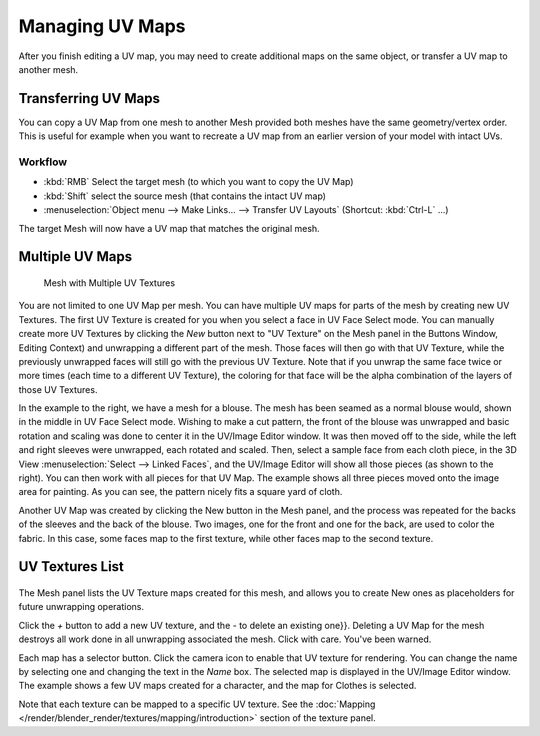 
..    TODO/Review: {{review|copy=X|partial=X}} .


****************
Managing UV Maps
****************

After you finish editing a UV map, you may need to create additional maps on the same object,
or transfer a UV map to another mesh.


Transferring UV Maps
====================

You can copy a UV Map from one mesh to another Mesh provided both meshes have the same
geometry/vertex order. This is useful for example when you want to recreate a UV map from an
earlier version of your model with intact UVs.

Workflow
--------

- :kbd:`RMB` Select the target mesh (to which you want to copy the UV Map)
- :kbd:`Shift` select the source mesh (that contains the intact UV map)
- :menuselection:`Object menu --> Make Links... --> Transfer UV Layouts` (Shortcut: :kbd:`Ctrl-L` ...)

The target Mesh will now have a UV map that matches the original mesh.


Multiple UV Maps
================

.. figure:: /images/UV-Fashion.jpg
   :width: 300px

   Mesh with Multiple UV Textures


You are not limited to one UV Map per mesh.
You can have multiple UV maps for parts of the mesh by creating new UV Textures.
The first UV Texture is created for you when you select a face in UV Face Select mode. You can
manually create more UV Textures by clicking the *New* button next to "UV Texture"
on the Mesh panel in the Buttons Window, Editing Context)
and unwrapping a different part of the mesh. Those faces will then go with that UV Texture,
while the previously unwrapped faces will still go with the previous UV Texture.
Note that if you unwrap the same face twice or more times
(each time to a different UV Texture),
the coloring for that face will be the alpha combination of the layers of those UV Textures.

In the example to the right, we have a mesh for a blouse.
The mesh has been seamed as a normal blouse would, shown in the middle in UV Face Select mode.
Wishing to make a cut pattern, the front of the blouse was unwrapped and basic rotation and
scaling was done to center it in the UV/Image Editor window.
It was then moved off to the side, while the left and right sleeves were unwrapped,
each rotated and scaled. Then, select a sample face from each cloth piece,
in the 3D View :menuselection:`Select --> Linked Faces`, and the UV/Image Editor will show all those pieces
(as shown to the right). You can then work with all pieces for that UV Map.
The example shows all three pieces moved onto the image area for painting. As you can see,
the pattern nicely fits a square yard of cloth.

Another UV Map was created by clicking the New button in the Mesh panel,
and the process was repeated for the backs of the sleeves and the back of the blouse.
Two images, one for the front and one for the back, are used to color the fabric.
In this case, some faces map to the first texture,
while other faces map to the second texture.


UV Textures List
================

.. figure:: /images/UV-Editing-Mesh-panel.jpg

The Mesh panel lists the UV Texture maps created for this mesh,
and allows you to create New ones as placeholders for future unwrapping operations.

Click the *+* button to add a new UV texture,
and the *-* to delete an existing one}}.
Deleting a UV Map for the mesh destroys all work done in all unwrapping associated the mesh.
Click with care. You've been warned.

Each map has a selector button. Click the camera icon to enable that UV texture for rendering.
You can change the name by selecting one and changing the text in the *Name* box.
The selected map is displayed in the UV/Image Editor window.
The example shows a few UV maps created for a character, and the map for Clothes is selected.

Note that each texture can be mapped to a specific UV texture.
See the :doc:`Mapping </render/blender_render/textures/mapping/introduction>` section of the texture panel.
